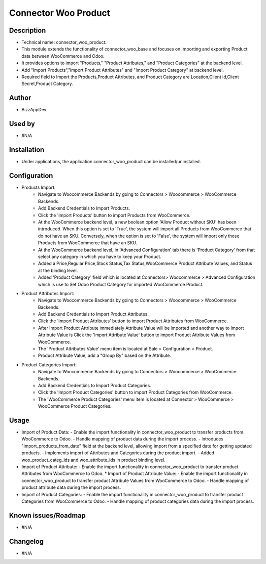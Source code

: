 **Connector Woo Product**
=========================

**Description**
***************

* Technical name: connector_woo_product.
* This module extends the functionality of connector_woo_base and focuses on importing and exporting Product data between WooCommerce and Odoo.
* It provides options to import "Products," "Product Attributes," and "Product Categories" at the backend level.
* Add "Import Products","Import Product Attributes" and "Import Product Category" at backend level.
* Required field to Import the Products,Product Attributes, and Product Category are Location,Client Id,Client Secret,Product Category.


**Author**
**********

* BizzAppDev


**Used by**
***********

* #N/A


**Installation**
****************

* Under applications, the application connector_woo_product can be installed/uninstalled.


**Configuration**
*****************

* Products Import:
    - Navigate to Woocommerce Backends by going to Connectors > Woocommerce > WooCommerce Backends.
    - Add Backend Credentials to Import Products.
    - Click the 'Import Products' button to import Products from WooCommerce.
    - At the WooCommerce backend level, a new boolean option 'Allow Product without SKU' has been introduced. When this option is set to 'True', the system will import all Products from WooCommerce that do not have an SKU. Conversely, when the option is set to 'False', the system will import only those Products from WooCommerce that have an SKU.
    - At the WooCommerce backend level, in 'Advanced Configuration' tab there is 'Product Category' from that select any category in which you have to keep your Product.
    - Added a Price,Regular Price,Stock Status,Tax Status,WooCommerce Product Attribute Values, and Status at the binding level.
    - Added 'Product Category' field which is located at Connectors> Woocommerce > Advanced Configuration which is use to Set Odoo Product Category for imported WooCommerce Product.

* Product Attributes Import:
    - Navigate to Woocommerce Backends by going to Connectors > Woocommerce > WooCommerce Backends.
    - Add Backend Credentials to Import Product Attributes.
    - Click the 'Import Product Attributes' button to import Product Attributes from WooCommerce.
    - After Import Product Attribute immediately Attribute Value will be imported and another way to Import Attribute Value is Click the 'Import Attribute Value' button to import Product Attribute Values from WooCommerce.
    - The 'Product Attributes Value' menu item is located at Sale > Configuration > Product.
    - Product Attribute Value, add a "Group By" based on the Attribute.

* Product Categories Import:
    - Navigate to Woocommerce Backends by going to Connectors > Woocommerce > WooCommerce Backends.
    - Add Backend Credentials to Import Product Categories.
    - Click the 'Import Product Categories' button to import Product Categories from WooCommerce.
    - The 'WooCommerce Product Categories' menu item is located at Connector > WooCommerce > WooCommerce Product Categories.


**Usage**
*********

* Import of Product Data:
  - Enable the import functionality in connector_woo_product to transfer products from WooCommerce to Odoo.
  - Handle mapping of product data during the import process.
  - Introduces "import_products_from_date" field at the backend level, allowing import from a specified date for getting updated products.
  - Implements import of Attributes and Categories during the product import.
  - Added woo_product_categ_ids and woo_attribute_ids in product binding level.

* Import of Product Attribute:
  - Enable the import functionality in connector_woo_product to transfer product Attributes from WooCommerce to Odoo.
  * Import of Product Attribute Value:
  - Enable the import functionality in connector_woo_product to transfer product Attribute Values from WooCommerce to Odoo.
  - Handle mapping of product attribute data during the import process.

* Import of Product Categories:
  - Enable the import functionality in connector_woo_product to transfer product Categories from WooCommerce to Odoo.
  - Handle mapping of product categories data during the import process.


**Known issues/Roadmap**
************************

* #N/A


**Changelog**
*************

* #N/A
